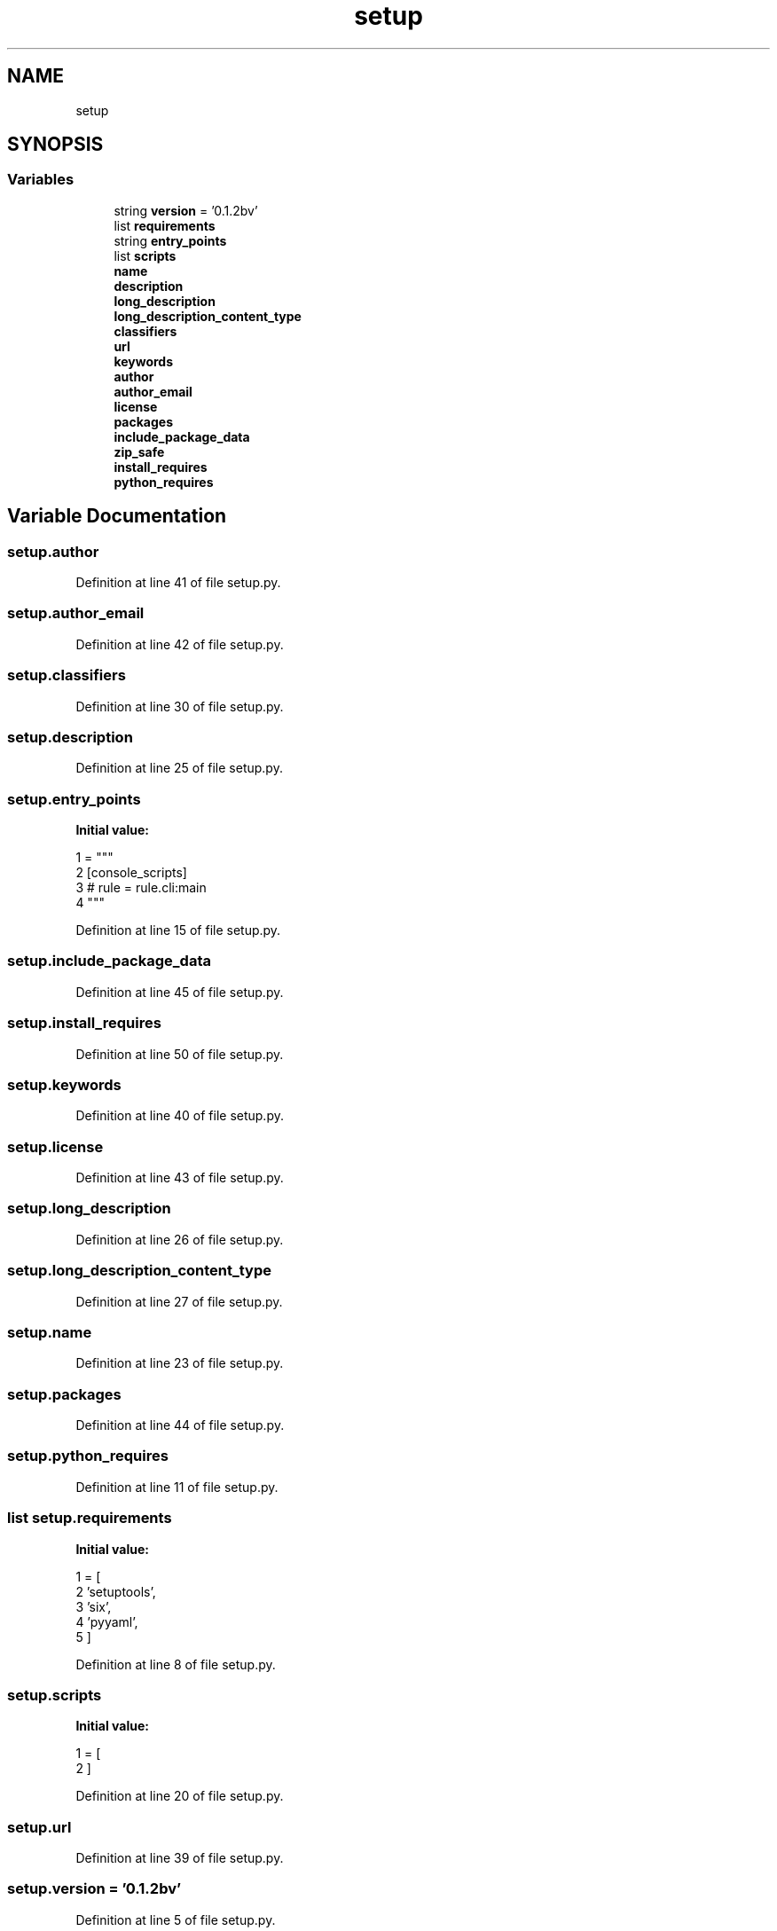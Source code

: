 .TH "setup" 3 "Tue Feb 4 2020" "ZIO" \" -*- nroff -*-
.ad l
.nh
.SH NAME
setup
.SH SYNOPSIS
.br
.PP
.SS "Variables"

.in +1c
.ti -1c
.RI "string \fBversion\fP = '0\&.1\&.2bv'"
.br
.ti -1c
.RI "list \fBrequirements\fP"
.br
.ti -1c
.RI "string \fBentry_points\fP"
.br
.ti -1c
.RI "list \fBscripts\fP"
.br
.ti -1c
.RI "\fBname\fP"
.br
.ti -1c
.RI "\fBdescription\fP"
.br
.ti -1c
.RI "\fBlong_description\fP"
.br
.ti -1c
.RI "\fBlong_description_content_type\fP"
.br
.ti -1c
.RI "\fBclassifiers\fP"
.br
.ti -1c
.RI "\fBurl\fP"
.br
.ti -1c
.RI "\fBkeywords\fP"
.br
.ti -1c
.RI "\fBauthor\fP"
.br
.ti -1c
.RI "\fBauthor_email\fP"
.br
.ti -1c
.RI "\fBlicense\fP"
.br
.ti -1c
.RI "\fBpackages\fP"
.br
.ti -1c
.RI "\fBinclude_package_data\fP"
.br
.ti -1c
.RI "\fBzip_safe\fP"
.br
.ti -1c
.RI "\fBinstall_requires\fP"
.br
.ti -1c
.RI "\fBpython_requires\fP"
.br
.in -1c
.SH "Variable Documentation"
.PP 
.SS "setup\&.author"

.PP
Definition at line 41 of file setup\&.py\&.
.SS "setup\&.author_email"

.PP
Definition at line 42 of file setup\&.py\&.
.SS "setup\&.classifiers"

.PP
Definition at line 30 of file setup\&.py\&.
.SS "setup\&.description"

.PP
Definition at line 25 of file setup\&.py\&.
.SS "setup\&.entry_points"
\fBInitial value:\fP
.PP
.nf
1 =  """
2       [console_scripts]
3       # rule = rule\&.cli:main
4       """
.fi
.PP
Definition at line 15 of file setup\&.py\&.
.SS "setup\&.include_package_data"

.PP
Definition at line 45 of file setup\&.py\&.
.SS "setup\&.install_requires"

.PP
Definition at line 50 of file setup\&.py\&.
.SS "setup\&.keywords"

.PP
Definition at line 40 of file setup\&.py\&.
.SS "setup\&.license"

.PP
Definition at line 43 of file setup\&.py\&.
.SS "setup\&.long_description"

.PP
Definition at line 26 of file setup\&.py\&.
.SS "setup\&.long_description_content_type"

.PP
Definition at line 27 of file setup\&.py\&.
.SS "setup\&.name"

.PP
Definition at line 23 of file setup\&.py\&.
.SS "setup\&.packages"

.PP
Definition at line 44 of file setup\&.py\&.
.SS "setup\&.python_requires"

.PP
Definition at line 11 of file setup\&.py\&.
.SS "list setup\&.requirements"
\fBInitial value:\fP
.PP
.nf
1 =  [
2     'setuptools',
3     'six',
4     'pyyaml',
5 ]
.fi
.PP
Definition at line 8 of file setup\&.py\&.
.SS "setup\&.scripts"
\fBInitial value:\fP
.PP
.nf
1 =  [
2 ]
.fi
.PP
Definition at line 20 of file setup\&.py\&.
.SS "setup\&.url"

.PP
Definition at line 39 of file setup\&.py\&.
.SS "setup\&.version = '0\&.1\&.2bv'"

.PP
Definition at line 5 of file setup\&.py\&.
.SS "setup\&.zip_safe"

.PP
Definition at line 46 of file setup\&.py\&.
.SH "Author"
.PP 
Generated automatically by Doxygen for ZIO from the source code\&.
